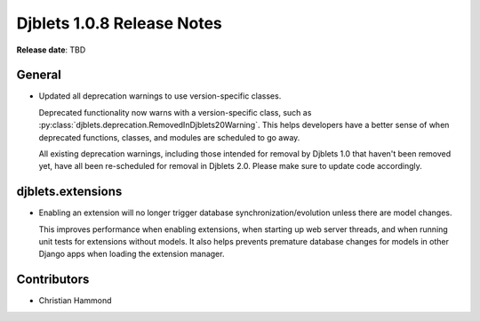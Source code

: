 .. default-intersphinx:: django1.6 djblets1.0


===========================
Djblets 1.0.8 Release Notes
===========================

**Release date**: TBD


General
=======

* Updated all deprecation warnings to use version-specific classes.

  Deprecated functionality now warns with a version-specific class, such as
  :py:class:`djblets.deprecation.RemovedInDjblets20Warning`. This helps
  developers have a better sense of when deprecated functions, classes, and
  modules are scheduled to go away.

  All existing deprecation warnings, including those intended for removal by
  Djblets 1.0 that haven't been removed yet, have all been re-scheduled for
  removal in Djblets 2.0. Please make sure to update code accordingly.


djblets.extensions
==================

* Enabling an extension will no longer trigger database
  synchronization/evolution unless there are model changes.

  This improves performance when enabling extensions, when starting up web
  server threads, and when running unit tests for extensions without models.
  It also helps prevents premature database changes for models in other Django
  apps when loading the extension manager.


Contributors
============

* Christian Hammond
